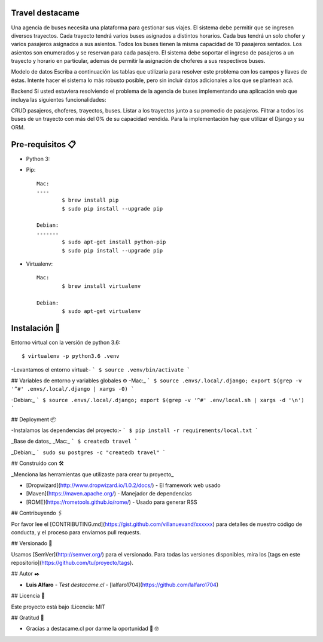 Travel destacame
================

Una agencia de buses necesita una plataforma para gestionar sus viajes. El sistema debe permitir que se ingresen diversos trayectos. Cada trayecto tendrá varios buses asignados a distintos horarios. Cada bus tendrá un solo chofer y varios pasajeros asignados a sus asientos. Todos los buses tienen la misma capacidad de 10 pasajeros sentados. Los asientos son enumerados y se reservan para cada pasajero. El sistema debe soportar el ingreso de pasajeros a un trayecto y horario en particular, ademas de permitir la asignación de choferes a sus respectivos buses.

Modelo de datos
Escriba a continuación las tablas que utilizaría para resolver este problema con los campos y llaves de éstas. Intente hacer el sistema lo más robusto posible, pero sin incluir datos adicionales a los que se plantean acá.

Backend
Si usted estuviera resolviendo el problema de la agencia de buses implementando una aplicación web que incluya las siguientes funcionalidades:

CRUD pasajeros, choferes, trayectos, buses.
Listar a los trayectos junto a su promedio de pasajeros.
Filtrar a todos los buses de un trayecto con más del 0% de su capacidad vendida.
Para la implementación hay que utilizar el Django y su ORM.


Pre-requisitos 📋
=================

* Python 3:

* Pip: ::

	Mac:
	----
		$ brew install pip
		$ sudo pip install --upgrade pip

	Debian:
	-------
		$ sudo apt-get install python-pip
		$ sudo pip install --upgrade pip

* Virtualenv: ::

	Mac:
		$ brew install virtualenv

	Debian:
		$ sudo apt-get virtualenv

Instalación 🔧
==============

Entorno virtual con la versión de python 3.6: ::

	$ virtualenv -p python3.6 .venv

-Levantamos el entorno virtual:-
```
$ source .venv/bin/activate
```

## Variables de entorno y variables globales ⚙️
-Mac:_
```
$ source .envs/.local/.django; export $(grep -v '^#' .envs/.local/.django | xargs -0)
```

-Debian:_
```
$ source .envs/.local/.django; export $(grep -v '^#' .env/local.sh | xargs -d '\n')
```

## Deployment 📦

-Instalamos las dependencias del proyecto:-
```
$ pip install -r requirements/local.txt
```

_Base de datos_
_Mac:_
```
$ createdb travel
```

_Debian:_
```
sudo su postgres -c "createdb travel"
```

## Construido con 🛠️

_Menciona las herramientas que utilizaste para crear tu proyecto_

* [Dropwizard](http://www.dropwizard.io/1.0.2/docs/) - El framework web usado
* [Maven](https://maven.apache.org/) - Manejador de dependencias
* [ROME](https://rometools.github.io/rome/) - Usado para generar RSS

## Contribuyendo 🖇️

Por favor lee el [CONTRIBUTING.md](https://gist.github.com/villanuevand/xxxxxx) para detalles de nuestro código de conducta, y el proceso para enviarnos pull requests.

## Versionado 📌

Usamos [SemVer](http://semver.org/) para el versionado. Para todas las versiones disponibles, mira los [tags en este repositorio](https://github.com/tu/proyecto/tags).

## Autor ✒️

* **Luis Alfaro** - *Test destacame.cl* - [lalfaro1704](https://github.com/lalfaro1704)

## Licencia 📄

.. image:: https://img.shields.io/badge/built%20with-Cookiecutter%20Django-ff69b4.svg
     :target: https://github.com/pydanny/cookiecutter-django/
     :alt: Built with Cookiecutter Django

Este proyecto está bajo :Licencia: MIT

## Gratitud 🎁

* Gracias a destacame.cl por darme la oportunidad 🍺 🤓
